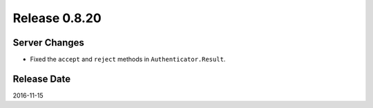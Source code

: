 Release 0.8.20
==============

Server Changes
--------------

* Fixed the ``accept`` and ``reject`` methods in ``Authenticator.Result``.

Release Date
------------
2016-11-15
